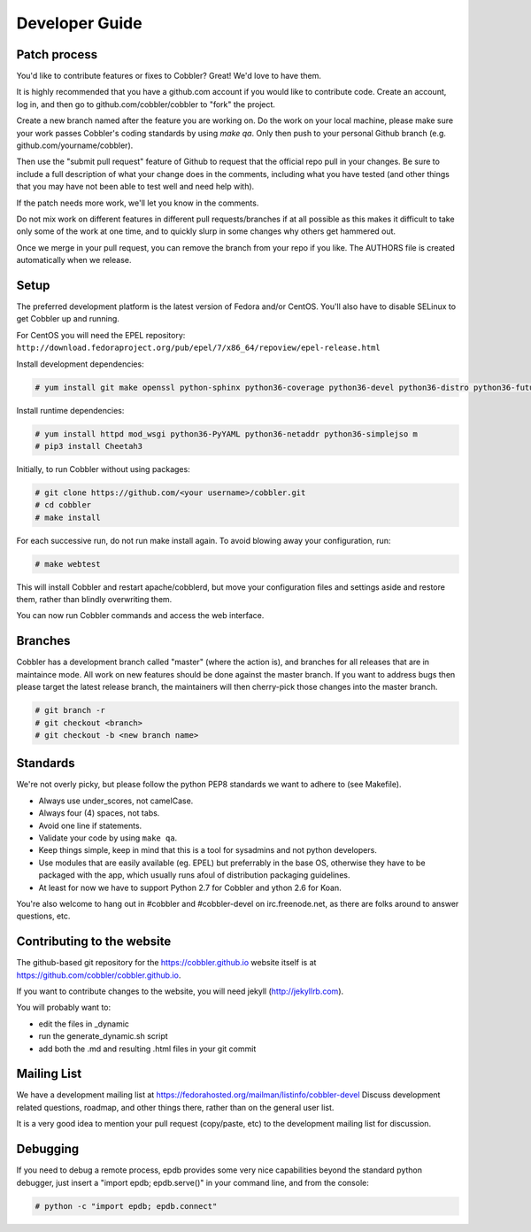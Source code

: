 Developer Guide
---------------


Patch process
+++++++++++++

You'd like to contribute features or fixes to Cobbler? Great! We'd love to have them.

It is highly recommended that you have a github.com account if you would like to contribute code. Create an account, log in, and then go to github.com/cobbler/cobbler to "fork" the project.

Create a new branch named after the feature you are working on. Do the work on your local machine, please make sure your work passes Cobbler's coding standards by using `make qa`. Only then push to your personal Github branch (e.g. github.com/yourname/cobbler).

Then use the "submit pull request" feature of Github to request that the official repo pull in your changes. Be sure to include a full description of what your change does in the comments, including what you have tested (and other things that you may have not been able to test well and need help with).

If the patch needs more work, we'll let you know in the comments.

Do not mix work on different features in different pull requests/branches if at all possible as this makes it difficult to take only some of the work at one time, and to quickly slurp in some changes why others get hammered out.

Once we merge in your pull request, you can remove the branch from your repo if you like. The AUTHORS file is created automatically when we release.


Setup
+++++

The preferred development platform is the latest version of Fedora and/or CentOS. You'll also have to disable SELinux to get Cobbler up and running.

For CentOS you will need the EPEL repository: ``http://download.fedoraproject.org/pub/epel/7/x86_64/repoview/epel-release.html``

Install development dependencies:

.. code-block:: none

    # yum install git make openssl python-sphinx python36-coverage python36-devel python36-distro python36-future python36-pyflakes python36-pycodestyle python36-setuptools rpm-build

Install runtime dependencies:

.. code-block:: none

    # yum install httpd mod_wsgi python36-PyYAML python36-netaddr python36-simplejso m
    # pip3 install Cheetah3

Initially, to run Cobbler without using packages:

.. code-block:: none

    # git clone https://github.com/<your username>/cobbler.git
    # cd cobbler
    # make install

For each successive run, do not run make install again. To avoid blowing away your configuration, run:

.. code-block:: none

    # make webtest

This will install Cobbler and restart apache/cobblerd, but move your configuration files and settings aside and restore them, rather than blindly overwriting them.

You can now run Cobbler commands and access the web interface.


Branches
++++++++

Cobbler has a development branch called "master" (where the action is), and branches for all releases that are in maintaince mode. All work on new features should be done against the master branch. If you want to address bugs then please target the latest release branch, the maintainers will then cherry-pick those changes into the master branch.

.. code-block:: none

    # git branch -r
    # git checkout <branch>
    # git checkout -b <new branch name>


Standards
+++++++++

We're not overly picky, but please follow the python PEP8 standards we want to adhere to (see Makefile).

* Always use under_scores, not camelCase.
* Always four (4) spaces, not tabs.
* Avoid one line if statements.
* Validate your code by using ``make qa``.
* Keep things simple, keep in mind that this is a tool for sysadmins and not python developers.
* Use modules that are easily available (eg. EPEL) but preferrably in the base OS, otherwise they have to be packaged with the app, which usually runs afoul of distribution packaging guidelines.
* At least for now we have to support Python 2.7 for Cobbler and ython 2.6 for Koan.

You're also welcome to hang out in #cobbler and #cobbler-devel on irc.freenode.net, as there are folks around to answer questions, etc.


Contributing to the website
+++++++++++++++++++++++++++

The github-based git repository for the https://cobbler.github.io website itself is at https://github.com/cobbler/cobbler.github.io.

If you want to contribute changes to the website, you will need jekyll (http://jekyllrb.com).

You will probably want to:

* edit the files in _dynamic
* run the generate_dynamic.sh script
* add both the .md and resulting .html files in your git commit


Mailing List
++++++++++++

We have a development mailing list at https://fedorahosted.org/mailman/listinfo/cobbler-devel
Discuss development related questions, roadmap, and other things there, rather than on the general user list.

It is a very good idea to mention your pull request (copy/paste, etc) to the development mailing list for discussion.


Debugging
+++++++++

If you need to debug a remote process, epdb provides some very nice capabilities beyond the standard python debugger, just insert a "import epdb; epdb.serve()" in your command line, and from the console:

.. code-block:: none

    # python -c "import epdb; epdb.connect"

